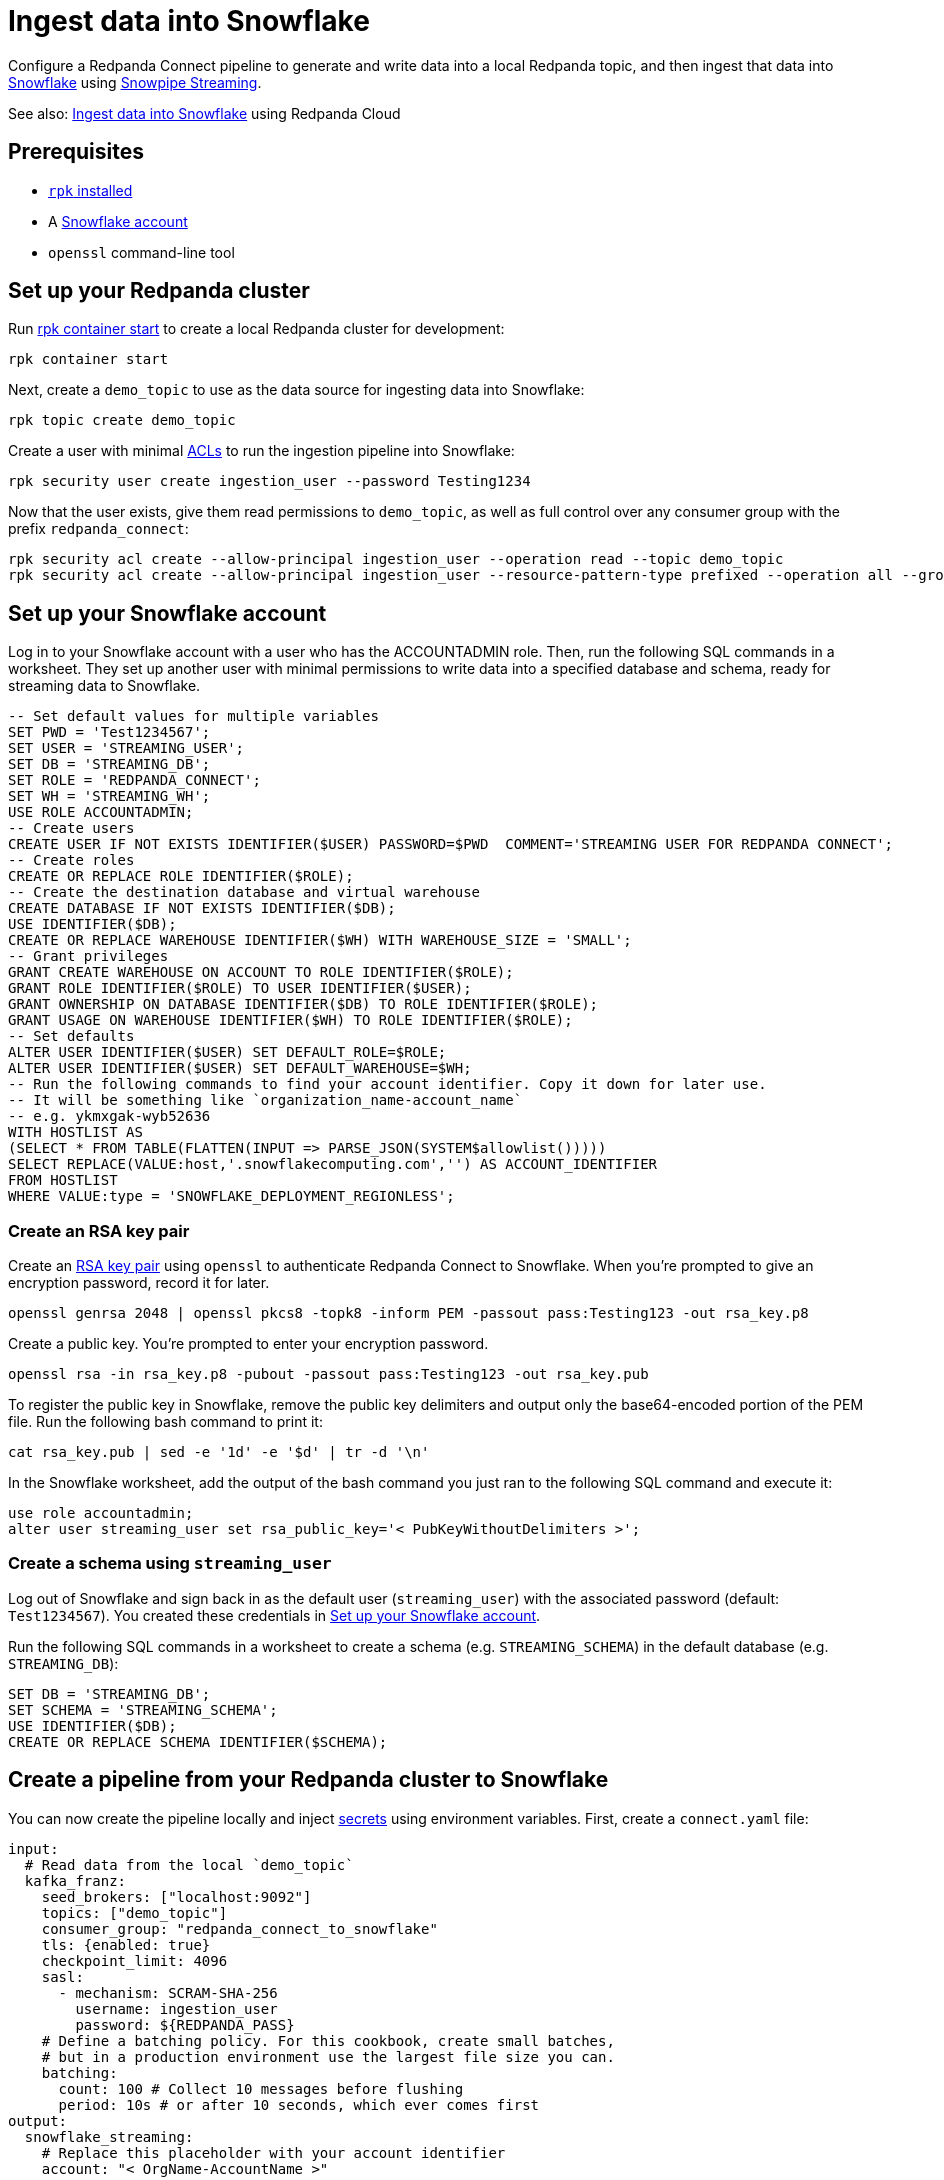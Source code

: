 = Ingest data into Snowflake
:description: Configure Redpanda Connect to ingest data from a Redpanda topic into Snowflake using Snowpipe Streaming.

// tag::single-source[]

ifndef::env-cloud[]

Configure a Redpanda Connect pipeline to generate and write data into a local Redpanda topic, and then ingest that data into https://www.snowflake.com/en/[Snowflake^] using https://docs.snowflake.com/en/user-guide/data-load-snowpipe-streaming-overview[Snowpipe Streaming^].

See also: xref:redpanda-cloud:develop:connect/cookbooks/snowflake_ingestion.adoc[Ingest data into Snowflake] using Redpanda Cloud

== Prerequisites

- https://docs.redpanda.com/current/get-started/rpk-install/[`rpk` installed]
- A https://trial.snowflake.com/[Snowflake account^]
- `openssl` command-line tool

== Set up your Redpanda cluster

Run https://docs.redpanda.com/current/reference/rpk/rpk-container/rpk-container-start/[rpk container start] to create a local Redpanda cluster for development:

```
rpk container start
```

endif::[]
ifdef::env-cloud[]

Configure a Redpanda Connect pipeline to generate and write data into a Redpanda Serverless topic, and then ingest that data into https://www.snowflake.com/en/[Snowflake^] using https://docs.snowflake.com/en/user-guide/data-load-snowpipe-streaming-overview[Snowpipe Streaming^].

== Prerequisites

- A https://cloud.redpanda.com/sign-up[Redpanda Cloud account]
- https://docs.redpanda.com/current/get-started/rpk-install/[`rpk` installed] and https://docs.redpanda.com/redpanda-cloud/reference/rpk/rpk-cloud/rpk-cloud-login/[signed into your Cloud account]
- A https://trial.snowflake.com/[Snowflake account^]
- `openssl` command-line tool

== Set up your Redpanda cluster

In https://cloud.redpanda.com/[Redpanda Cloud], create a new Serverless Standard cluster. 

When the cluster is ready, run `rpk cloud cluster select` to select the cluster and set it to be your current https://docs.redpanda.com/current/get-started/config-rpk-profile/[rpk profile].

endif::[]

Next, create a `demo_topic` to use as the data source for ingesting data into Snowflake:

[source,bash]
----
rpk topic create demo_topic
----

Create a user with minimal https://docs.redpanda.com/current/manage/security/authorization/acl/[ACLs] to run the ingestion pipeline into Snowflake:

[source,bash]
----
rpk security user create ingestion_user --password Testing1234
----

Now that the user exists, give them read permissions to `demo_topic`, as well as full control over any consumer group with the prefix `redpanda_connect`:

[source,bash]
----
rpk security acl create --allow-principal ingestion_user --operation read --topic demo_topic
rpk security acl create --allow-principal ingestion_user --resource-pattern-type prefixed --operation all --group redpanda_connect
----

== Set up your Snowflake account

Log in to your Snowflake account with a user who has the ACCOUNTADMIN role. Then, run the following SQL commands in a worksheet. They set up another user with minimal permissions to write data into a specified database and schema, ready for streaming data to Snowflake.

[source,sql]
----
-- Set default values for multiple variables
SET PWD = 'Test1234567';
SET USER = 'STREAMING_USER';
SET DB = 'STREAMING_DB';
SET ROLE = 'REDPANDA_CONNECT';
SET WH = 'STREAMING_WH';
USE ROLE ACCOUNTADMIN;
-- Create users
CREATE USER IF NOT EXISTS IDENTIFIER($USER) PASSWORD=$PWD  COMMENT='STREAMING USER FOR REDPANDA CONNECT';
-- Create roles
CREATE OR REPLACE ROLE IDENTIFIER($ROLE);
-- Create the destination database and virtual warehouse
CREATE DATABASE IF NOT EXISTS IDENTIFIER($DB);
USE IDENTIFIER($DB);
CREATE OR REPLACE WAREHOUSE IDENTIFIER($WH) WITH WAREHOUSE_SIZE = 'SMALL';
-- Grant privileges
GRANT CREATE WAREHOUSE ON ACCOUNT TO ROLE IDENTIFIER($ROLE);
GRANT ROLE IDENTIFIER($ROLE) TO USER IDENTIFIER($USER);
GRANT OWNERSHIP ON DATABASE IDENTIFIER($DB) TO ROLE IDENTIFIER($ROLE);
GRANT USAGE ON WAREHOUSE IDENTIFIER($WH) TO ROLE IDENTIFIER($ROLE);
-- Set defaults
ALTER USER IDENTIFIER($USER) SET DEFAULT_ROLE=$ROLE;
ALTER USER IDENTIFIER($USER) SET DEFAULT_WAREHOUSE=$WH;
-- Run the following commands to find your account identifier. Copy it down for later use.
-- It will be something like `organization_name-account_name`
-- e.g. ykmxgak-wyb52636
WITH HOSTLIST AS 
(SELECT * FROM TABLE(FLATTEN(INPUT => PARSE_JSON(SYSTEM$allowlist()))))
SELECT REPLACE(VALUE:host,'.snowflakecomputing.com','') AS ACCOUNT_IDENTIFIER
FROM HOSTLIST
WHERE VALUE:type = 'SNOWFLAKE_DEPLOYMENT_REGIONLESS';
----

=== Create an RSA key pair

Create an https://docs.snowflake.com/en/user-guide/key-pair-auth[RSA key pair^] using `openssl`
to authenticate Redpanda Connect to Snowflake. When you're prompted to give an encryption password, record it for later.

[source,bash]
----
openssl genrsa 2048 | openssl pkcs8 -topk8 -inform PEM -passout pass:Testing123 -out rsa_key.p8
----

Create a public key. You're prompted to enter your encryption password.

[source,bash]
----
openssl rsa -in rsa_key.p8 -pubout -passout pass:Testing123 -out rsa_key.pub
----

To register the public key in Snowflake, remove the public key delimiters and output only the base64-encoded portion of the
PEM file. Run the following bash command to print it:

[source,bash]
----
cat rsa_key.pub | sed -e '1d' -e '$d' | tr -d '\n'
----

In the Snowflake worksheet, add the output of the bash command you just ran to the following SQL command and execute it:

[source,sql]
----
use role accountadmin;
alter user streaming_user set rsa_public_key='< PubKeyWithoutDelimiters >';
----

=== Create a schema using `streaming_user`

Log out of Snowflake and sign back in as the default user (`streaming_user`) with the associated password (default: `Test1234567`). You created these credentials in <<set-up-your-snowflake-account,Set up your Snowflake account>>.

Run the following SQL commands in a worksheet to create a schema (e.g. `STREAMING_SCHEMA`) in the default database (e.g. `STREAMING_DB`):

[source,sql]
----
SET DB = 'STREAMING_DB';
SET SCHEMA = 'STREAMING_SCHEMA';
USE IDENTIFIER($DB);
CREATE OR REPLACE SCHEMA IDENTIFIER($SCHEMA);
----

== Create a pipeline from your Redpanda cluster to Snowflake

ifndef::env-cloud[]

You can now create the pipeline locally and inject xref:configuration:secrets.adoc[secrets] using environment variables. First, create
a `connect.yaml` file:

[source,yaml]
----
input:
  # Read data from the local `demo_topic`
  kafka_franz:
    seed_brokers: ["localhost:9092"]
    topics: ["demo_topic"]
    consumer_group: "redpanda_connect_to_snowflake"
    tls: {enabled: true}
    checkpoint_limit: 4096
    sasl:
      - mechanism: SCRAM-SHA-256
        username: ingestion_user
        password: ${REDPANDA_PASS}
    # Define a batching policy. For this cookbook, create small batches,
    # but in a production environment use the largest file size you can.
    batching:
      count: 100 # Collect 10 messages before flushing
      period: 10s # or after 10 seconds, which ever comes first
output:
  snowflake_streaming:
    # Replace this placeholder with your account identifier
    account: "< OrgName-AccountName >"
    user: STREAMING_USER
    role: REDPANDA_CONNECT
    database: STREAMING_DB
    schema: STREAMING_SCHEMA
    table: STREAMING_TABLE
    # Inject your private key and password
    private_key_file: rsa_key.p8
    private_key_pass: "${SNOWFLAKE_KEY_PASS}"
    schema_evolution:
      enabled: true
    max_in_flight: 1
----

Now run the pipeline, and any JSON data produced into the topic
is streamed into Snowflake with minimal latency.

[source,bash]
----
REDPANDA_PASS=Testing1234 SNOWFLAKE_KEY_PASS=Testing123 rpk connect run ./connect.yaml
----

endif::[]
ifdef::env-cloud[]

You can now create the pipeline. First create xref:develop:connect/configuration/secret-management.adoc[secrets] for the passwords and keys you created during setup.

On your Serverless cluster, go to the **Connect** page, select the **Secrets** tab and then create three secrets:

* `REDPANDA_PASS` with the value `Testing1234`
* `SNOWFLAKE_KEY` with the output value of `awk '{printf "%s\\n", $0}' rsa_key.p8`
* `SNOWFLAKE_KEY_PASS` with the value `Testing123`

Select the **Pipelines** tab and create a pipeline called 
**RedpandaToSnowflake**. Use the following YAML configuration:

[source,yaml]
----
input:
  # Reads data from our `demo_topic`
  kafka_franz:
    seed_brokers: ["${REDPANDA_BROKERS}"]
    topics: ["demo_topic"]
    consumer_group: "redpanda_connect_to_snowflake"
    tls: {enabled: true}
    checkpoint_limit: 4096
    sasl:
      - mechanism: SCRAM-SHA-256
        username: ingestion_user
        password: ${secrets.REDPANDA_PASS}
    # Define the batching policy. This cookbook creates small batches,
    # but in a production environment use the largest file size you can.
    batching:
      count: 100 # Collect 10 messages before flushing
      period: 10s # or after 10 seconds, whichever comes first
output:
  snowflake_streaming:
    # Replace this placeholder with your account identifier
    account: "< OrgName-AccountName >"
    user: STREAMING_USER
    role: REDPANDA_CONNECT
    database: STREAMING_DB
    schema: STREAMING_SCHEMA
    table: STREAMING_TABLE
    # Inject your private key and password
    private_key_file: "${secrets.SNOWFLAKE_KEY}"
    private_key_pass: "${secrets.SNOWFLAKE_KEY_PASS}"
    schema_evolution:
      enabled: true
    max_in_flight: 1
----

endif::[]

You now can produce some data using `rpk` to test that everything works:

[source,bash]
----
echo '{"animal":"redpanda","attributes":"cute","age":6}' | rpk topic produce demo_topic -f '%v\n'
echo '{"animal":"polar bear","attributes":"cool","age":13}' | rpk topic produce demo_topic -f '%v\n'
echo '{"animal":"unicorn","attributes":"rare","age":999}' | rpk topic produce demo_topic -f '%v\n'
----

The data produced into the `demo_topic` is consumed and streamed into Snowflake in seconds. Go back to the Snowflake worksheet and run the following query to see data arrive in Snowflake with the schema from the JSON data you produced.

[source,sql]
----
SELECT * FROM STREAMING_DB.STREAMING_SCHEMA.STREAMING_DATA LIMIT 50;
----

See also:

- The xref:components:inputs/kafka_franz.adoc[`kafka_franz` input]
- The xref:components:outputs/snowflake_streaming.adoc[`snowflake_streaming`] output

// end::single-source[]
